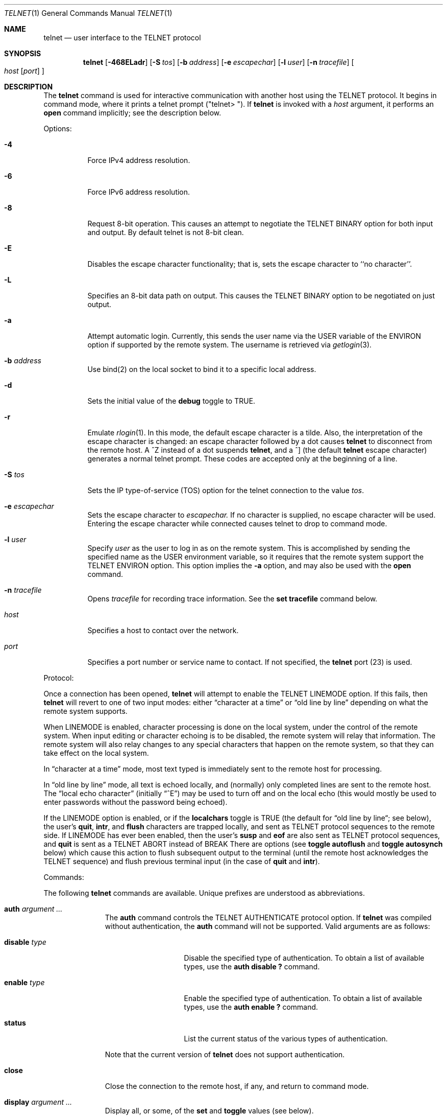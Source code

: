 .\" Copyright (c) 1983, 1990 The Regents of the University of California.
.\" All rights reserved.
.\"
.\" Redistribution and use in source and binary forms, with or without
.\" modification, are permitted provided that the following conditions
.\" are met:
.\" 1. Redistributions of source code must retain the above copyright
.\"    notice, this list of conditions and the following disclaimer.
.\" 2. Redistributions in binary form must reproduce the above copyright
.\"    notice, this list of conditions and the following disclaimer in the
.\"    documentation and/or other materials provided with the distribution.
.\" 3. All advertising materials mentioning features or use of this software
.\"    must display the following acknowledgement:
.\"	This product includes software developed by the University of
.\"	California, Berkeley and its contributors.
.\" 4. Neither the name of the University nor the names of its contributors
.\"    may be used to endorse or promote products derived from this software
.\"    without specific prior written permission.
.\"
.\" THIS SOFTWARE IS PROVIDED BY THE REGENTS AND CONTRIBUTORS ``AS IS'' AND
.\" ANY EXPRESS OR IMPLIED WARRANTIES, INCLUDING, BUT NOT LIMITED TO, THE
.\" IMPLIED WARRANTIES OF MERCHANTABILITY AND FITNESS FOR A PARTICULAR PURPOSE
.\" ARE DISCLAIMED.  IN NO EVENT SHALL THE REGENTS OR CONTRIBUTORS BE LIABLE
.\" FOR ANY DIRECT, INDIRECT, INCIDENTAL, SPECIAL, EXEMPLARY, OR CONSEQUENTIAL
.\" DAMAGES (INCLUDING, BUT NOT LIMITED TO, PROCUREMENT OF SUBSTITUTE GOODS
.\" OR SERVICES; LOSS OF USE, DATA, OR PROFITS; OR BUSINESS INTERRUPTION)
.\" HOWEVER CAUSED AND ON ANY THEORY OF LIABILITY, WHETHER IN CONTRACT, STRICT
.\" LIABILITY, OR TORT (INCLUDING NEGLIGENCE OR OTHERWISE) ARISING IN ANY WAY
.\" OUT OF THE USE OF THIS SOFTWARE, EVEN IF ADVISED OF THE POSSIBILITY OF
.\" SUCH DAMAGE.
.\"
.\"	from: @(#)telnet.1	6.16 (Berkeley) 7/27/91
.\"	$Id: telnet.1,v 1.15 2000/07/30 23:57:08 dholland Exp $
.\"
.Dd August 15, 1999
.Dt TELNET 1
.Os "Linux NetKit (0.17)"
.Sh NAME
.Nm telnet
.Nd user interface to the 
.Tn TELNET
protocol
.Sh SYNOPSIS
.Nm telnet
.Op Fl 468ELadr
.Op Fl S Ar tos
.Op Fl b Ar address
.Op Fl e Ar escapechar
.Op Fl l Ar user
.Op Fl n Ar tracefile
.Oo
.Ar host
.Op Ar port
.Oc
.Sh DESCRIPTION
The
.Nm telnet
command
is used for interactive communication with another host using the 
.Tn TELNET
protocol. It begins in command mode, where it prints a telnet prompt 
("telnet\&> "). If
.Nm telnet
is invoked with a
.Ar host
argument, it performs an
.Ic open
command implicitly; see the description below.
.Pp
Options:
.Bl -tag -width indent
.It Fl 4
Force IPv4 address resolution.
.It Fl 6
Force IPv6 address resolution.
.It Fl 8
Request 8-bit operation. This causes an attempt to negotiate the
.Dv TELNET BINARY
option for both input and output. By default telnet is not 8-bit
clean. 
.It Fl E
Disables the escape character functionality; that is, sets the escape
character to ``no character''.
.It Fl L
Specifies an 8-bit data path on output.  This causes the 
.Dv TELNET BINARY 
option to be negotiated on just output.
.It Fl a
Attempt automatic login.  Currently, this sends the user name via the
.Ev USER
variable
of the
.Ev ENVIRON
option if supported by the remote system. The username is retrieved
via
.Xr getlogin 3 .
.It Fl b Ar address
Use bind(2) on the local socket to bind it to a specific local address.
.It Fl d
Sets the initial value of the
.Ic debug
toggle to
.Dv TRUE.
.It Fl r
Emulate 
.Xr rlogin 1 .
In this mode, the default escape character is a tilde. Also, the
interpretation of the escape character is changed: an escape character
followed by a dot causes
.Nm telnet 
to disconnect from the remote host. A ^Z instead of a dot suspends
.Nm telnet ,
and a ^] (the default
.Nm telnet
escape character) generates a normal telnet prompt. These codes are
accepted only at the beginning of a line. 
.It Fl S Ar tos
Sets the IP type-of-service (TOS) option for the telnet
connection to the value
.Ar tos .
.It Fl e Ar escapechar
Sets the escape character to
.Ar escapechar.
If no character is supplied, no escape character will be used.
Entering the escape character while connected causes telnet to drop to
command mode.
.It Fl l Ar user
Specify 
.Ar user
as the user to log in as on the remote system. This is accomplished by
sending the specified name as the 
.Dv USER
environment variable, so it requires that the remote system support the
.Ev TELNET ENVIRON
option. This option implies the
.Fl a
option, and may also be used with the
.Ic open
command.
.It Fl n Ar tracefile
Opens
.Ar tracefile
for recording trace information.
See the
.Ic set tracefile
command below.
.It Ar host
Specifies a host to contact over the network.
.It Ar port
Specifies a port number or service name to contact. If not specified,
the 
.Nm telnet
port (23) is used.
.El
.Pp
Protocol:
.Pp
Once a connection has been opened,
.Nm telnet
will attempt to enable the
.Dv TELNET LINEMODE
option.
If this fails, then
.Nm telnet
will revert to one of two input modes:
either \*(Lqcharacter at a time\*(Rq
or \*(Lqold line by line\*(Rq
depending on what the remote system supports.
.Pp
When 
.Dv LINEMODE
is enabled, character processing is done on the
local system, under the control of the remote system.  When input
editing or character echoing is to be disabled, the remote system
will relay that information.  The remote system will also relay
changes to any special characters that happen on the remote
system, so that they can take effect on the local system.
.Pp
In \*(Lqcharacter at a time\*(Rq mode, most
text typed is immediately sent to the remote host for processing.
.Pp
In \*(Lqold line by line\*(Rq mode, all text is echoed locally,
and (normally) only completed lines are sent to the remote host.
The \*(Lqlocal echo character\*(Rq (initially \*(Lq^E\*(Rq) may be used
to turn off and on the local echo
(this would mostly be used to enter passwords
without the password being echoed).
.Pp
If the 
.Dv LINEMODE
option is enabled, or if the
.Ic localchars
toggle is
.Dv TRUE
(the default for \*(Lqold line by line\*(Lq; see below),
the user's
.Ic quit  ,
.Ic intr ,
and
.Ic flush
characters are trapped locally, and sent as
.Tn TELNET
protocol sequences to the remote side.
If 
.Dv LINEMODE
has ever been enabled, then the user's
.Ic susp
and
.Ic eof
are also sent as
.Tn TELNET
protocol sequences,
and
.Ic quit
is sent as a 
.Dv TELNET ABORT
instead of 
.Dv BREAK
There are options (see
.Ic toggle
.Ic autoflush
and
.Ic toggle
.Ic autosynch
below)
which cause this action to flush subsequent output to the terminal
(until the remote host acknowledges the
.Tn TELNET
sequence) and flush previous terminal input
(in the case of
.Ic quit
and
.Ic intr  ) .
.Pp
Commands:
.Pp
The following
.Nm telnet
commands are available. Unique prefixes are understood as abbreviations.
.Pp
.Bl -tag -width "mode type"
.It Ic auth Ar argument ... 
The
.Ic auth
command controls the
.Dv TELNET AUTHENTICATE
protocol option.  If 
.Nm telnet
was compiled without authentication, the 
.Ic auth
command will not be supported. 
Valid arguments are as follows:
.Bl -tag -width "disable type"
.It Ic disable Ar type
Disable the specified type of authentication.  To
obtain a list of available types, use the
.Ic auth disable \&?
command.
.It Ic enable Ar type
Enable the specified type of authentication.  To
obtain a list of available types, use the
.Ic auth enable \&?
command.
.It Ic status
List the current status of the various types of
authentication.
.El
.Pp
Note that the current version of 
.Nm telnet
does not support authentication.
.It Ic close
Close the connection to the remote host, if any, and return to command
mode.
.It Ic display Ar argument ... 
Display all, or some, of the
.Ic set
and
.Ic toggle
values (see below).
.It Ic encrypt Ar argument ...
The encrypt command controls the
.Dv TELNET ENCRYPT
protocol option. If 
.Nm telnet
was compiled without encryption, the
.Ic encrypt
command will not be supported. 
.Pp
Valid arguments are as follows:
.Bl -tag -width Ar
.It Ic disable Ar type Ic [input|output]
Disable the specified type of encryption.  If you do not specify input
or output, encryption of both is disabled.  To obtain a list of
available types, use ``encrypt disable \&?''.
.It Ic enable Ar type Ic [input|output]
Enable the specified type of encryption.  If you do not specify input
or output, encryption of both is enabled.  To obtain a list of
available types, use ``encrypt enable \&?''.
.It Ic input
This is the same as ``encrypt start input''.
.It Ic -input
This is the same as ``encrypt stop input''.
.It Ic output
This is the same as ``encrypt start output''.
.It Ic -output
This is the same as ``encrypt stop output''.
.It Ic start Ic [input|output]
Attempt to begin encrypting.  If you do not specify input or output, 
encryption of both input and output is started. 
.It Ic status
Display the current status of the encryption module.
.It Ic stop Ic [input|output]
Stop encrypting.  If you do not specify input or output, encryption of
both is stopped.
.It Ic type Ar type
Sets the default type of encryption to be used with later ``encrypt start''
or ``encrypt stop'' commands.
.El
.Pp
Note that the current version of 
.Nm telnet
does not support encryption.
.It Ic environ Ar arguments... 
The
.Ic environ
command is used to propagate environment variables across the 
.Nm telnet
link using the
.Dv TELNET ENVIRON
protocol option.
All variables exported from the shell are defined, but only the 
.Ev DISPLAY
and
.Ev PRINTER
variables are marked to be sent by default.  The
.Ev USER
variable is marked to be sent if the
.Fl a
or 
.Fl l
command-line options were used.
.Pp
Valid arguments for the
.Ic environ
command are:
.Bl -tag -width Fl
.It Ic define Ar variable value 
Define the variable
.Ar variable
to have a value of
.Ar value.
Any variables defined by this command are automatically marked for
propagation (``exported'').
The
.Ar value
may be enclosed in single or double quotes so
that tabs and spaces may be included.
.It Ic undefine Ar variable 
Remove any existing definition of
.Ar variable .
.It Ic export Ar variable 
Mark the specified variable for propagation to the remote host.
.It Ic unexport Ar variable 
Do not mark the specified variable for propagation to the remote
host. The remote host may still ask explicitly for variables that are
not exported.
.It Ic list
List the current set of environment variables.
Those marked with a
.Cm *
will be propagated to the remote host. The remote host may still ask
explicitly for the rest.
.It Ic \&?
Prints out help information for the
.Ic environ
command.
.El
.It Ic logout
Send the
.Dv TELNET LOGOUT
protocol option to the remote host.
This command is similar to a
.Ic close
command. If the remote host does not support the
.Dv LOGOUT
option, nothing happens.  But if it does, this command should cause it
to close the connection.  If the remote side also supports the concept
of suspending a user's session for later reattachment, the logout
command indicates that the session should be terminated immediately.
.It Ic mode Ar type 
.Ar Type
is one of several options, depending on the state of the session.
.Tn Telnet
asks the remote host to go into the requested mode. If the remote host
says it can, that mode takes effect.
.Bl -tag -width Ar
.It Ic character
Disable the
.Dv TELNET LINEMODE
option, or, if the remote side does not understand the
.Dv LINEMODE
option, then enter \*(Lqcharacter at a time\*(Lq mode.
.It Ic line
Enable the
.Dv TELNET LINEMODE
option, or, if the remote side does not understand the
.Dv LINEMODE
option, then attempt to enter \*(Lqold-line-by-line\*(Lq mode.
.It Ic isig Pq Ic \-isig 
Attempt to enable (disable) the 
.Dv TRAPSIG
mode of the 
.Dv LINEMODE
option.
This requires that the 
.Dv LINEMODE
option be enabled.
.It Ic edit Pq Ic \-edit 
Attempt to enable (disable) the 
.Dv EDIT
mode of the 
.Dv LINEMODE
option.
This requires that the 
.Dv LINEMODE
option be enabled.
.It Ic softtabs Pq Ic \-softtabs 
Attempt to enable (disable) the 
.Dv SOFT_TAB
mode of the 
.Dv LINEMODE
option.
This requires that the 
.Dv LINEMODE
option be enabled.
.It Ic litecho Pq Ic \-litecho 
Attempt to enable (disable) the 
.Dv LIT_ECHO
mode of the 
.Dv LINEMODE
option.
This requires that the 
.Dv LINEMODE
option be enabled.
.It Ic \&?
Prints out help information for the
.Ic mode
command.
.El
.It Xo
.Ic open Ar host
.Oo Op Fl l
.Ar user
.Oc Ns Oo Fl
.Ar port Oc
.Xc
Open a connection to the named host.  If no port number is specified,
.Nm telnet
will attempt to contact a
.Tn telnet
daemon at the standard port (23).
The host specification may be a host name or IP address.
The
.Fl l
option may be used to specify a user name to be passed to the remote
system, like the
.Fl l
command-line option.
.Pp
When connecting to ports other than the 
.Nm telnet
port,
.Nm telnet
does not attempt 
.Tn telnet
protocol negotiations. This makes it possible to connect to services
that do not support the
.Tn telnet
protocol without making a mess. Protocol negotiation can be forced by
placing a dash before the port number.
.Pp
After establishing a connection, any commands associated with the
remote host in
.Pa /etc/telnetrc
and the user's
.Pa .telnetrc
file are executed, in that order.
.Pp
The format of the telnetrc files is as follows: Lines beginning with a
#, and blank lines, are ignored.  The rest of the file should consist
of hostnames and sequences of
.Nm telnet
commands to use with that host. Commands should be one per line,
indented by whitespace; lines beginning without whitespace are
interpreted as hostnames.  Lines beginning with the special hostname
.Ql DEFAULT
will apply to all hosts.  Hostnames including
.Ql DEFAULT
may be followed immediately by a colon and a port number or string.
If a port is specified it must match exactly with what is specified
on the command line.  If no port was specified on the command line,
then the value
.Ql telnet
is used.
Upon connecting to a particular host, the
commands associated with that host are executed.
.It Ic quit
Close any open session and exit
.Nm telnet .
An end of file condition on input, when in command mode, will trigger
this operation as well.
.It Ic send Ar arguments 
Send one or more special 
.Tn telnet
protocol character sequences to the remote host.  The following are
the codes which may be specified (more than one may be used in one
command):
.Pp
.Bl -tag -width escape
.It Ic abort
Sends the
.Dv TELNET ABORT
(Abort Processes) sequence.
.It Ic ao
Sends the
.Dv TELNET AO
(Abort Output) sequence, which should cause the remote system to flush
all output
.Em from
the remote system
.Em to
the user's terminal.
.It Ic ayt
Sends the
.Dv TELNET AYT
(Are You There?) sequence, to which the remote system may or may not
choose to respond.
.It Ic brk
Sends the
.Dv TELNET BRK
(Break) sequence, which may have significance to the remote
system.
.It Ic ec
Sends the
.Dv TELNET EC
(Erase Character)
sequence, which should cause the remote system to erase the last character
entered.
.It Ic el
Sends the
.Dv TELNET EL
(Erase Line)
sequence, which should cause the remote system to erase the line currently
being entered.
.It Ic eof
Sends the
.Dv TELNET EOF
(End Of File)
sequence.
.It Ic eor
Sends the
.Dv TELNET EOR
(End of Record)
sequence.
.It Ic escape
Sends the current
.Nm telnet
escape character.
.It Ic ga
Sends the
.Dv TELNET GA
(Go Ahead)
sequence, which likely has no significance to the remote system.
.It Ic getstatus
If the remote side supports the
.Dv TELNET STATUS
command,
.Ic getstatus
will send the subnegotiation to request that the server send
its current option status.
.It Ic ip
Sends the
.Dv TELNET IP
(Interrupt Process) sequence, which should cause the remote
system to abort the currently running process.
.It Ic nop
Sends the
.Dv TELNET NOP
(No Operation)
sequence.
.It Ic susp
Sends the
.Dv TELNET SUSP
(Suspend Process)
sequence.
.It Ic synch
Sends the
.Dv TELNET SYNCH
sequence.
This sequence causes the remote system to discard all previously typed
(but not yet read) input.
This sequence is sent as
.Tn TCP
urgent
data (and may not work if the remote system is a
.Bx 4.2
system -- if
it doesn't work, a lower case \*(Lqr\*(Rq may be echoed on the terminal).
.It Ic do Ar cmd
.It Ic dont Ar cmd
.It Ic will Ar cmd
.It Ic wont Ar cmd
Sends the
.Dv TELNET DO
.Ar cmd
sequence.
.Ar cmd
can be either a decimal number between 0 and 255,
or a symbolic name for a specific
.Dv TELNET
command.
.Ar cmd
can also be either
.Ic help
or
.Ic \&?
to print out help information, including
a list of known symbolic names.
.It Ic \&?
Prints out help information for the
.Ic send
command.
.El
.It Ic set Ar argument value 
.It Ic unset Ar argument value 
The
.Ic set
command will set any one of a number of
.Nm telnet
variables to a specific value or to
.Dv TRUE .
The special value
.Ic off
turns off the function associated with
the variable. This is equivalent to using the
.Ic unset
command.
The
.Ic unset
command will disable or set to
.Dv FALSE
any of the specified variables.
The values of variables may be interrogated with the
.Ic display
command.
The variables which may be set or unset, but not toggled, are
listed here.  In addition, any of the variables for the
.Ic toggle
command may be explicitly set or unset.
.Bl -tag -width escape
.It Ic ayt
If
.Tn telnet
is in localchars mode, or
.Dv LINEMODE
is enabled, and the status character is typed, a
.Dv TELNET AYT
sequence is sent to the remote host.  The initial value for the "Are
You There" character is the terminal's status character.
.It Ic echo
This is the value (initially \*(Lq^E\*(Rq) which, when in
\*(Lqline by line\*(Rq mode, toggles between doing local echoing
of entered characters (for normal processing), and suppressing
echoing of entered characters (for entering, say, a password).
.It Ic eof
If
.Nm telnet
is operating in
.Dv LINEMODE
or \*(Lqold line by line\*(Rq mode, entering this character
as the first character on a line will cause this character to be
sent to the remote system.
The initial value of the eof character is taken to be the terminal's
.Ic eof
character.
.It Ic erase
If
.Nm telnet
is in
.Ic localchars
mode (see
.Ic toggle
.Ic localchars
below),
.Sy and
if
.Nm telnet
is operating in \*(Lqcharacter at a time\*(Rq mode, then when this
character is typed, a
.Dv TELNET EC
sequence (see
.Ic send
.Ic ec
above)
is sent to the remote system.
The initial value for the erase character is taken to be
the terminal's
.Ic erase
character.
.It Ic escape
This is the
.Nm telnet
escape character (initially \*(Lq^[\*(Rq) which causes entry
into
.Nm telnet
command mode (when connected to a remote system).
.It Ic flushoutput
If
.Nm telnet
is in
.Ic localchars
mode (see
.Ic toggle
.Ic localchars
below)
and the
.Ic flushoutput
character is typed, a
.Dv TELNET AO
sequence (see
.Ic send
.Ic ao
above)
is sent to the remote host.
The initial value for the flush character is taken to be
the terminal's
.Ic flush
character.
.It Ic forw1
.It Ic forw2
If
.Tn TELNET
is operating in
.Dv LINEMODE ,
these are the
characters that, when typed, cause partial lines to be
forwarded to the remote system.  The initial value for
the forwarding characters are taken from the terminal's
eol and eol2 characters.
.It Ic interrupt
If
.Nm telnet
is in
.Ic localchars
mode (see
.Ic toggle
.Ic localchars
below)
and the
.Ic interrupt
character is typed, a
.Dv TELNET IP
sequence (see
.Ic send
.Ic ip
above)
is sent to the remote host.
The initial value for the interrupt character is taken to be
the terminal's
.Ic intr
character.
.It Ic kill
If
.Nm telnet
is in
.Ic localchars
mode (see
.Ic toggle
.Ic localchars
below),
.Ic and
if
.Nm telnet
is operating in \*(Lqcharacter at a time\*(Rq mode, then when this
character is typed, a
.Dv TELNET EL
sequence (see
.Ic send
.Ic el
above)
is sent to the remote system.
The initial value for the kill character is taken to be
the terminal's
.Ic kill
character.
.It Ic lnext
If
.Nm telnet
is operating in
.Dv LINEMODE
or \*(Lqold line by line\*(Lq mode, then this character is taken to
be the terminal's
.Ic lnext
character.
The initial value for the lnext character is taken to be
the terminal's
.Ic lnext
character.
.It Ic quit
If
.Nm telnet
is in
.Ic localchars
mode (see
.Ic toggle
.Ic localchars
below)
and the
.Ic quit
character is typed, a
.Dv TELNET BRK
sequence (see
.Ic send
.Ic brk
above)
is sent to the remote host.
The initial value for the quit character is taken to be
the terminal's
.Ic quit
character.
.It Ic reprint
If
.Nm telnet
is operating in
.Dv LINEMODE
or \*(Lqold line by line\*(Lq mode, then this character is taken to
be the terminal's
.Ic reprint
character.
The initial value for the reprint character is taken to be
the terminal's
.Ic reprint
character.
.It Ic rlogin
This is the rlogin mode escape character. Setting it enables rlogin
mode, as with the
.Ar r
command-line option (q.v.)
.It Ic start
If the
.Dv TELNET TOGGLE-FLOW-CONTROL
option has been enabled,
then this character is taken to
be the terminal's
.Ic start
character.
The initial value for the kill character is taken to be
the terminal's
.Ic start
character.
.It Ic stop
If the
.Dv TELNET TOGGLE-FLOW-CONTROL
option has been enabled,
then this character is taken to
be the terminal's
.Ic stop
character.
The initial value for the kill character is taken to be
the terminal's
.Ic stop
character.
.It Ic susp
If
.Nm telnet
is in
.Ic localchars
mode, or
.Dv LINEMODE
is enabled, and the
.Ic suspend
character is typed, a
.Dv TELNET SUSP
sequence (see
.Ic send
.Ic susp
above)
is sent to the remote host.
The initial value for the suspend character is taken to be
the terminal's
.Ic suspend
character.
.It Ic tracefile
This is the file to which the output, caused by
.Ic netdata
or
.Ic option
tracing being
.Dv TRUE ,
will be written.  If it is set to
.Dq Fl ,
then tracing information will be written to standard output (the default).
.It Ic worderase
If
.Nm telnet
is operating in
.Dv LINEMODE
or \*(Lqold line by line\*(Lq mode, then this character is taken to
be the terminal's
.Ic worderase
character.
The initial value for the worderase character is taken to be
the terminal's
.Ic worderase
character.
.It Ic \&?
Displays the legal
.Ic set
.Pq Ic unset
commands.
.El
.It Ic slc Ar state 
The
.Ic slc
command (Set Local Characters) is used to set
or change the state of the the special
characters when the 
.Dv TELNET LINEMODE
option has
been enabled.  Special characters are characters that get
mapped to 
.Tn TELNET
commands sequences (like
.Ic ip
or
.Ic quit  )
or line editing characters (like
.Ic erase
and
.Ic kill  ) .
By default, the local special characters are exported.
.Bl -tag -width Fl
.It Ic check
Verify the current settings for the current special characters.
The remote side is requested to send all the current special
character settings, and if there are any discrepancies with
the local side, the local side will switch to the remote value.
.It Ic export
Switch to the local defaults for the special characters.  The
local default characters are those of the local terminal at
the time when
.Nm telnet
was started.
.It Ic import
Switch to the remote defaults for the special characters.
The remote default characters are those of the remote system
at the time when the 
.Tn TELNET
connection was established.
.It Ic \&?
Prints out help information for the
.Ic slc
command.
.El
.It Ic status
Show the current status of
.Nm telnet .
This includes the name of the remote host, if any, as well as the
current mode.
.It Ic toggle Ar arguments ... 
Toggle (between
.Dv TRUE
and
.Dv FALSE )
various flags that control how
.Nm telnet
responds to events.
These flags may be set explicitly to
.Dv TRUE
or
.Dv FALSE
using the
.Ic set
and
.Ic unset
commands.
More than one flag may be toggled at once.
The state of these flags may be examined with the
.Ic display
command.
Valid flags are:
.Bl -tag -width Ar
.It Ic authdebug
Turns on debugging for the authentication code. This flag only exists
if authentication support is enabled.
.It Ic autoflush
If
.Ic autoflush
and
.Ic localchars
are both
.Dv TRUE ,
then when the
.Ic ao  ,
or
.Ic quit
characters are recognized (and transformed into
.Tn TELNET
sequences; see
.Ic set
above for details),
.Nm telnet
refuses to display any data on the user's terminal
until the remote system acknowledges (via a
.Dv TELNET TIMING MARK
option)
that it has processed those
.Tn TELNET
sequences.
The initial value for this toggle is
.Dv TRUE
if the terminal user had not
done an "stty noflsh", otherwise
.Dv FALSE
(see
.Xr stty  1  ) .
.It Ic autodecrypt
When the
.Dv TELNET ENCRYPT
option is negotiated, by
default the actual encryption (decryption) of the data
stream does not start automatically.  The autoencrypt
(autodecrypt) command states that encryption of the
output (input) stream should be enabled as soon as
possible.
.Pp
Note that this flag exists only if encryption support is enabled.
.It Ic autologin
If the remote side supports the
.Dv TELNET AUTHENTICATION
option,
.Tn telnet
attempts to use it to perform automatic authentication.  If the
.Dv TELNET AUTHENTICATION
option is not supported, the user's login name is propagated using the
.Dv TELNET ENVIRON
option.
Setting this flag is the same as specifying the
.Ar a
option to the
.Ic open
command or on the command line.
.It Ic autosynch
If
.Ic autosynch
and
.Ic localchars
are both
.Dv TRUE ,
then when either the
.Ic intr
or
.Ic quit
characters is typed (see
.Ic set
above for descriptions of the
.Ic intr
and
.Ic quit
characters), the resulting
.Tn telnet
sequence sent is followed by the
.Dv TELNET SYNCH
sequence.
This procedure
.Ic should
cause the remote system to begin throwing away all previously
typed input until both of the
.Tn telnet
sequences have been read and acted upon.
The initial value of this toggle is
.Dv FALSE .
.It Ic binary
Enable or disable the
.Dv TELNET BINARY
option on both input and output.
.It Ic inbinary
Enable or disable the
.Dv TELNET BINARY
option on input.
.It Ic outbinary
Enable or disable the
.Dv TELNET BINARY
option on output.
.It Ic crlf
If this is
.Dv TRUE ,
then carriage returns will be sent as
.Li <CR><LF> .
If this is
.Dv FALSE ,
then carriage returns will be send as
.Li <CR><NUL> .
The initial value for this toggle is
.Dv FALSE .
.It Ic crmod
Toggle carriage return mode.
When this mode is enabled, most carriage return characters received from
the remote host will be mapped into a carriage return followed by
a line feed.
This mode does not affect those characters typed by the user, only
those received from the remote host.
This mode is not very useful unless the remote host
only sends carriage return, but never line feed.
The initial value for this toggle is
.Dv FALSE .
.It Ic debug
Toggles socket level debugging (useful only to the
.Ic super user ) .
The initial value for this toggle is
.Dv FALSE .
.It Ic encdebug
Turns on debugging information for the encryption code.
Note that this flag only exists if encryption support is available.
.It Ic localchars
If this is
.Dv TRUE ,
then the
.Ic flush  ,
.Ic interrupt ,
.Ic quit  ,
.Ic erase ,
and
.Ic kill
characters (see
.Ic set
above) are recognized locally, and transformed into (hopefully) appropriate
.Tn TELNET
control sequences
(respectively
.Ic ao  ,
.Ic ip ,
.Ic brk  ,
.Ic ec ,
and
.Ic el  ;
see
.Ic send
above).
The initial value for this toggle is
.Dv TRUE
in \*(Lqold line by line\*(Rq mode,
and
.Dv FALSE
in \*(Lqcharacter at a time\*(Rq mode.
When the
.Dv LINEMODE
option is enabled, the value of
.Ic localchars
is ignored, and assumed to always be
.Dv TRUE .
If
.Dv LINEMODE
has ever been enabled, then
.Ic quit
is sent as
.Ic abort  ,
and
.Ic eof and
.B suspend
are sent as
.Ic eof and
.Ic susp ,
see
.Ic send
above).
.It Ic netdata
Toggles the display of all network data (in hexadecimal format).
The initial value for this toggle is
.Dv FALSE .
.It Ic options
Toggles the display of some internal
.Nm telnet
protocol processing (having to do with
.Tn telnet
options).
The initial value for this toggle is
.Dv FALSE .
.It Ic prettydump
When the
.Ic netdata
toggle is enabled, if
.Ic prettydump
is enabled the output from the
.Ic netdata
command will be formatted in a more user-readable format.
Spaces are put between each character in the output, and the
beginning of
.Tn telnet
escape sequences are preceded by a '*' to aid in locating them.
.It Ic skiprc
When the skiprc toggle is
.Dv TRUE ,
.Tn telnet
does not read the telnetrc files.  The initial value for this toggle is
.Dv FALSE.
.It Ic termdata
Toggles the display of all terminal data (in hexadecimal format).
The initial value for this toggle is
.Dv FALSE .
.It Ic verbose_encrypt
When the
.Ic verbose_encrypt
toggle is
.Dv TRUE ,
.Tn TELNET
prints out a message each time encryption is enabled or
disabled.  The initial value for this toggle is
.Dv FALSE.
This flag only exists if encryption support is available.
.It Ic \&?
Displays the legal
.Ic toggle
commands.
.El
.It Ic z
Suspend
.Nm telnet  .
This command only works when the user is using the
.Xr csh  1  .
.It Ic \&! Op Ar command 
Execute a single command in a subshell on the local
system.  If
.Ic command
is omitted, then an interactive subshell is invoked.
.It Ic \&? Op Ar command 
Get help.  With no arguments,
.Nm telnet
prints a help summary.
If a command is specified,
.Nm telnet
will print the help information for just that command.
.El
.Sh ENVIRONMENT
.Nm Telnet
uses at least the
.Ev HOME ,
.Ev SHELL ,
.Ev DISPLAY ,
and
.Ev TERM
environment variables.
Other environment variables may be propagated
to the other side via the
.Dv TELNET ENVIRON
option.
.Sh FILES
.Bl -tag -width /etc/telnetrc -compact
.It Pa /etc/telnetrc
global telnet startup values
.It Pa ~/.telnetrc
user customized telnet startup values
.El
.Sh HISTORY
The
.Nm Telnet
command appeared in
.Bx 4.2 .
.Sh NOTES
.Pp
On some remote systems, echo has to be turned off manually when in
\*(Lqold line by line\*(Rq mode.
.Pp
In \*(Lqold line by line\*(Rq mode or 
.Dv LINEMODE
the terminal's
.Ic eof
character is only recognized (and sent to the remote system)
when it is the first character on a line.
.Sh BUGS
The source code is not comprehensible.
